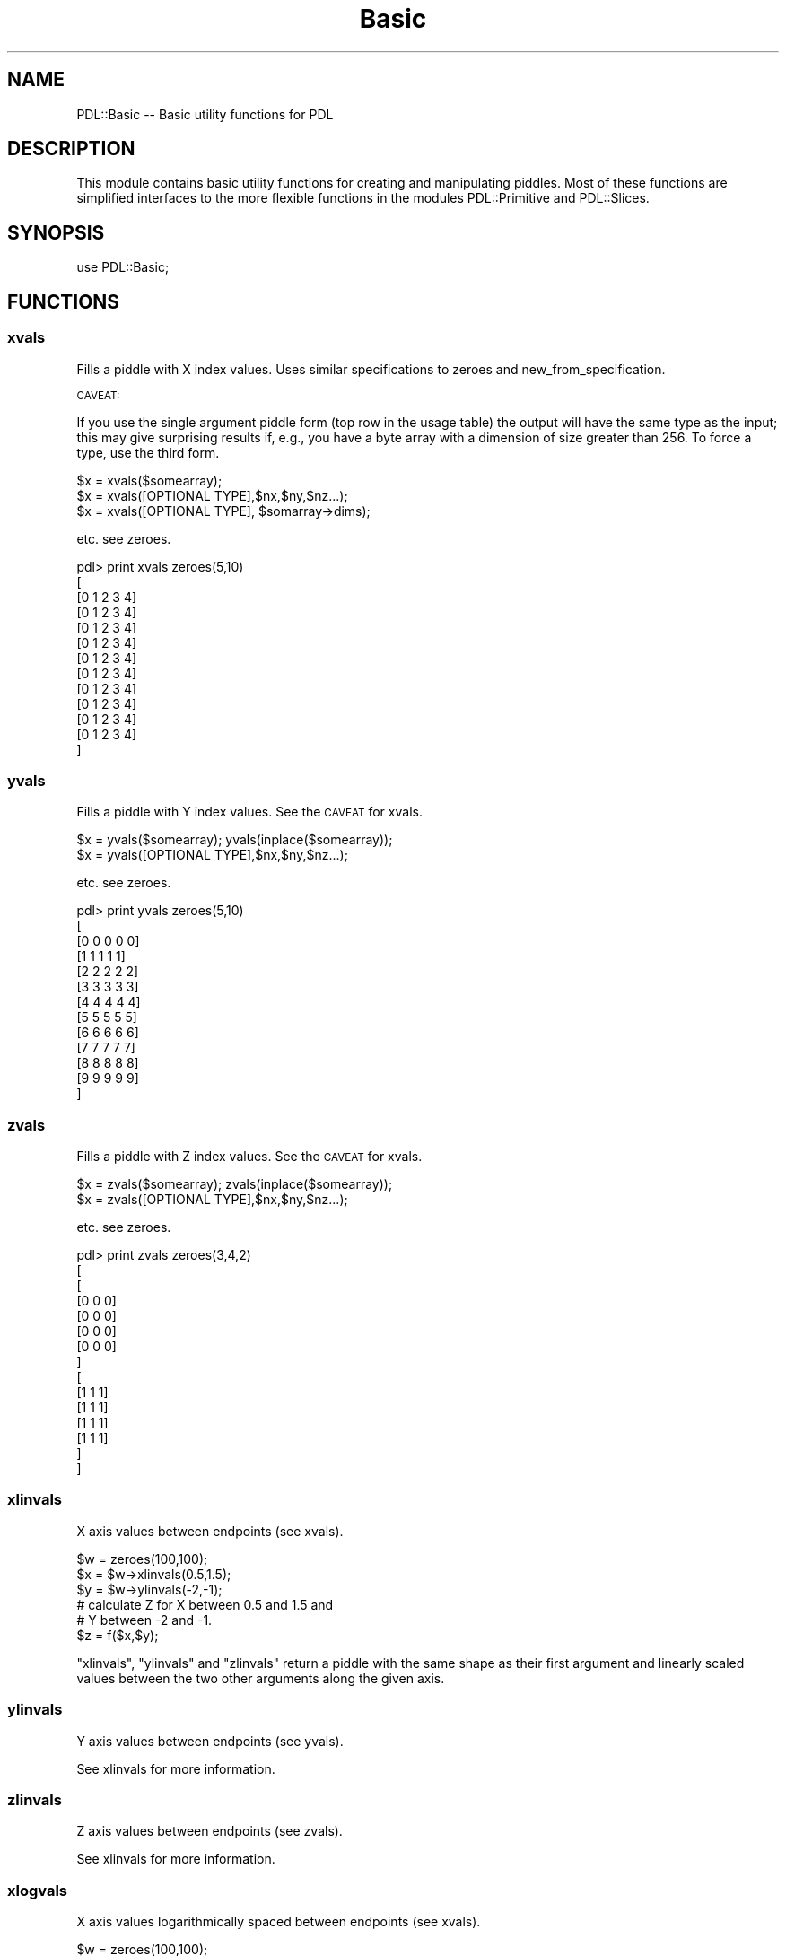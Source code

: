 .\" Automatically generated by Pod::Man 4.14 (Pod::Simple 3.40)
.\"
.\" Standard preamble:
.\" ========================================================================
.de Sp \" Vertical space (when we can't use .PP)
.if t .sp .5v
.if n .sp
..
.de Vb \" Begin verbatim text
.ft CW
.nf
.ne \\$1
..
.de Ve \" End verbatim text
.ft R
.fi
..
.\" Set up some character translations and predefined strings.  \*(-- will
.\" give an unbreakable dash, \*(PI will give pi, \*(L" will give a left
.\" double quote, and \*(R" will give a right double quote.  \*(C+ will
.\" give a nicer C++.  Capital omega is used to do unbreakable dashes and
.\" therefore won't be available.  \*(C` and \*(C' expand to `' in nroff,
.\" nothing in troff, for use with C<>.
.tr \(*W-
.ds C+ C\v'-.1v'\h'-1p'\s-2+\h'-1p'+\s0\v'.1v'\h'-1p'
.ie n \{\
.    ds -- \(*W-
.    ds PI pi
.    if (\n(.H=4u)&(1m=24u) .ds -- \(*W\h'-12u'\(*W\h'-12u'-\" diablo 10 pitch
.    if (\n(.H=4u)&(1m=20u) .ds -- \(*W\h'-12u'\(*W\h'-8u'-\"  diablo 12 pitch
.    ds L" ""
.    ds R" ""
.    ds C` ""
.    ds C' ""
'br\}
.el\{\
.    ds -- \|\(em\|
.    ds PI \(*p
.    ds L" ``
.    ds R" ''
.    ds C`
.    ds C'
'br\}
.\"
.\" Escape single quotes in literal strings from groff's Unicode transform.
.ie \n(.g .ds Aq \(aq
.el       .ds Aq '
.\"
.\" If the F register is >0, we'll generate index entries on stderr for
.\" titles (.TH), headers (.SH), subsections (.SS), items (.Ip), and index
.\" entries marked with X<> in POD.  Of course, you'll have to process the
.\" output yourself in some meaningful fashion.
.\"
.\" Avoid warning from groff about undefined register 'F'.
.de IX
..
.nr rF 0
.if \n(.g .if rF .nr rF 1
.if (\n(rF:(\n(.g==0)) \{\
.    if \nF \{\
.        de IX
.        tm Index:\\$1\t\\n%\t"\\$2"
..
.        if !\nF==2 \{\
.            nr % 0
.            nr F 2
.        \}
.    \}
.\}
.rr rF
.\" ========================================================================
.\"
.IX Title "Basic 3"
.TH Basic 3 "2019-12-08" "perl v5.32.0" "User Contributed Perl Documentation"
.\" For nroff, turn off justification.  Always turn off hyphenation; it makes
.\" way too many mistakes in technical documents.
.if n .ad l
.nh
.SH "NAME"
PDL::Basic \-\- Basic utility functions for PDL
.SH "DESCRIPTION"
.IX Header "DESCRIPTION"
This module contains basic utility functions for
creating and manipulating piddles. Most of these functions
are simplified interfaces to the more flexible functions in
the modules 
PDL::Primitive 
and 
PDL::Slices.
.SH "SYNOPSIS"
.IX Header "SYNOPSIS"
.Vb 1
\& use PDL::Basic;
.Ve
.SH "FUNCTIONS"
.IX Header "FUNCTIONS"
.SS "xvals"
.IX Subsection "xvals"
Fills a piddle with X index values.  Uses similar specifications to
zeroes and new_from_specification.
.PP
\&\s-1CAVEAT:\s0
.PP
If you use the single argument piddle form (top row
in the usage table) the output will have the same type as the input;
this may give surprising results if, e.g., you have a byte array with
a dimension of size greater than 256.  To force a type, use the third form.
.PP
.Vb 3
\& $x = xvals($somearray);
\& $x = xvals([OPTIONAL TYPE],$nx,$ny,$nz...);
\& $x = xvals([OPTIONAL TYPE], $somarray\->dims);
.Ve
.PP
etc. see zeroes.
.PP
.Vb 10
\&  pdl> print xvals zeroes(5,10)
\&  [
\&   [0 1 2 3 4]
\&   [0 1 2 3 4]
\&   [0 1 2 3 4]
\&   [0 1 2 3 4]
\&   [0 1 2 3 4]
\&   [0 1 2 3 4]
\&   [0 1 2 3 4]
\&   [0 1 2 3 4]
\&   [0 1 2 3 4]
\&   [0 1 2 3 4]
\&  ]
.Ve
.SS "yvals"
.IX Subsection "yvals"
Fills a piddle with Y index values.  See the \s-1CAVEAT\s0 for xvals.
.PP
.Vb 2
\& $x = yvals($somearray); yvals(inplace($somearray));
\& $x = yvals([OPTIONAL TYPE],$nx,$ny,$nz...);
.Ve
.PP
etc. see zeroes.
.PP
.Vb 10
\& pdl> print yvals zeroes(5,10)
\& [
\&  [0 0 0 0 0]
\&  [1 1 1 1 1]
\&  [2 2 2 2 2]
\&  [3 3 3 3 3]
\&  [4 4 4 4 4]
\&  [5 5 5 5 5]
\&  [6 6 6 6 6]
\&  [7 7 7 7 7]
\&  [8 8 8 8 8]
\&  [9 9 9 9 9]
\& ]
.Ve
.SS "zvals"
.IX Subsection "zvals"
Fills a piddle with Z index values.  See the \s-1CAVEAT\s0 for xvals.
.PP
.Vb 2
\& $x = zvals($somearray); zvals(inplace($somearray));
\& $x = zvals([OPTIONAL TYPE],$nx,$ny,$nz...);
.Ve
.PP
etc. see zeroes.
.PP
.Vb 10
\& pdl> print zvals zeroes(3,4,2)
\& [
\&  [
\&   [0 0 0]
\&   [0 0 0]
\&   [0 0 0]
\&   [0 0 0]
\&  ]
\&  [
\&   [1 1 1]
\&   [1 1 1]
\&   [1 1 1]
\&   [1 1 1]
\&  ]
\& ]
.Ve
.SS "xlinvals"
.IX Subsection "xlinvals"
X axis values between endpoints (see xvals).
.PP
.Vb 6
\& $w = zeroes(100,100);
\& $x = $w\->xlinvals(0.5,1.5);
\& $y = $w\->ylinvals(\-2,\-1);
\& # calculate Z for X between 0.5 and 1.5 and
\& # Y between \-2 and \-1.
\& $z = f($x,$y);
.Ve
.PP
\&\f(CW\*(C`xlinvals\*(C'\fR, \f(CW\*(C`ylinvals\*(C'\fR and \f(CW\*(C`zlinvals\*(C'\fR return a piddle with the same shape
as their first argument and linearly scaled values between the two other
arguments along the given axis.
.SS "ylinvals"
.IX Subsection "ylinvals"
Y axis values between endpoints (see yvals).
.PP
See xlinvals for more information.
.SS "zlinvals"
.IX Subsection "zlinvals"
Z axis values between endpoints (see zvals).
.PP
See xlinvals for more information.
.SS "xlogvals"
.IX Subsection "xlogvals"
X axis values logarithmically spaced between endpoints (see xvals).
.PP
.Vb 6
\& $w = zeroes(100,100);
\& $x = $w\->xlogvals(1e\-6,1e\-3);
\& $y = $w\->ylinvals(1e\-4,1e3);
\& # calculate Z for X between 1e\-6 and 1e\-3 and
\& # Y between 1e\-4 and 1e3.
\& $z = f($x,$y);
.Ve
.PP
\&\f(CW\*(C`xlogvals\*(C'\fR, \f(CW\*(C`ylogvals\*(C'\fR and \f(CW\*(C`zlogvals\*(C'\fR return a piddle with the same shape
as their first argument and logarithmically scaled values between the two other
arguments along the given axis.
.SS "ylogvals"
.IX Subsection "ylogvals"
Y axis values logarithmically spaced between endpoints (see yvals).
.PP
See xlogvals for more information.
.SS "zlogvals"
.IX Subsection "zlogvals"
Z axis values logarithmically spaced between endpoints (see zvals).
.PP
See xlogvals for more information.
.SS "allaxisvals"
.IX Subsection "allaxisvals"
Synonym for ndcoords \- enumerates all coordinates in a
\&\s-1PDL\s0 or dim list, adding an extra dim on the front to accommodate
the vector coordinate index (the form expected by indexND,
range, and interpND).  See ndcoords for more detail.
.PP
\&\f(CW$indices\fR = allaxisvals($pdl);
\&\f(CW$indices\fR = allaxisvals(@dimlist);
\&\f(CW$indices\fR = allaxisvals($type,@dimlist);
.SS "ndcoords"
.IX Subsection "ndcoords"
Enumerate pixel coordinates for an N\-D piddle
.PP
Returns an enumerated list of coordinates suitable for use in
indexND or range: you feed
in a dimension list and get out a piddle whose 0th dimension runs over
dimension index and whose 1st through Nth dimensions are the
dimensions given in the input.  If you feed in a piddle instead of a
perl list, then the dimension list is used, as in xvals etc.
.PP
Unlike xvals etc., if you supply a piddle input, you get 
out a piddle of the default piddle type: double.   This causes less
surprises than the previous default of keeping the data type of
the input piddle since that rarely made sense in most usages.
.PP
\&\f(CW$indices\fR = ndcoords($pdl);
\&\f(CW$indices\fR = ndcoords(@dimlist);
\&\f(CW$indices\fR = ndcoords($type,@dimlist);
.PP
.Vb 1
\&  pdl> print ndcoords(2,3)
\&
\&  [
\&   [
\&    [0 0]
\&    [1 0]
\&   ]
\&   [
\&    [0 1]
\&    [1 1]
\&   ]
\&   [
\&    [0 2]
\&    [1 2]
\&   ]
\&  ]
\&
\&  pdl> $w = zeroes(byte,2,3);        # $w is a 2x3 byte piddle
\&  pdl> $y = ndcoords($w);            # $y inherits $w\*(Aqs type
\&  pdl> $c = ndcoords(long,$w\->dims); # $c is a long piddle, same dims as $y
\&  pdl> help $y;
\&  This variable is   Byte D [2,2,3]              P            0.01Kb
\&  pdl> help $c;
\&  This variable is   Long D [2,2,3]              P            0.05Kb
.Ve
.SS "hist"
.IX Subsection "hist"
Create histogram of a piddle
.PP
.Vb 2
\& $hist = hist($data);
\& ($xvals,$hist) = hist($data);
.Ve
.PP
or
.PP
.Vb 2
\& $hist = hist($data,$min,$max,$step);
\& ($xvals,$hist) = hist($data,[$min,$max,$step]);
.Ve
.PP
If \f(CW\*(C`hist\*(C'\fR is run in list context, \f(CW$xvals\fR gives the
computed bin centres as double values.
.PP
A nice idiom (with 
PDL::Graphics::PGPLOT) is
.PP
.Vb 1
\& bin hist $data;  # Plot histogram
.Ve
.PP
.Vb 5
\& pdl> p $y
\& [13 10 13 10 9 13 9 12 11 10 10 13 7 6 8 10 11 7 12 9 11 11 12 6 12 7]
\& pdl> $h = hist $y,0,20,1; # hist with step 1, min 0 and 20 bins
\& pdl> p $h
\& [0 0 0 0 0 0 2 3 1 3 5 4 4 4 0 0 0 0 0 0]
.Ve
.SS "whist"
.IX Subsection "whist"
Create a weighted histogram of a piddle
.PP
.Vb 2
\& $hist = whist($data, $wt, [$min,$max,$step]);
\& ($xvals,$hist) = whist($data, $wt, [$min,$max,$step]);
.Ve
.PP
If requested, \f(CW$xvals\fR gives the computed bin centres
as type double values.  \f(CW$data\fR and \f(CW$wt\fR should have
the same dimensionality and extents.
.PP
A nice idiom (with 
PDL::Graphics::PGPLOT) is
.PP
.Vb 1
\& bin whist $data, $wt;  # Plot histogram
.Ve
.PP
.Vb 6
\& pdl> p $y
\& [13 10 13 10 9 13 9 12 11 10 10 13 7 6 8 10 11 7 12 9 11 11 12 6 12 7]
\& pdl> $wt = grandom($y\->nelem)
\& pdl> $h = whist $y, $wt, 0, 20, 1 # hist with step 1, min 0 and 20 bins
\& pdl> p $h                        
\& [0 0 0 0 0 0 \-0.49552342  1.7987439 0.39450696  4.0073722 \-2.6255299 \-2.5084501  2.6458365  4.1671676 0 0 0 0 0 0]
.Ve
.SS "sequence"
.IX Subsection "sequence"
Create array filled with a sequence of values
.PP
.Vb 1
\& $w = sequence($y); $w = sequence [OPTIONAL TYPE], @dims;
.Ve
.PP
etc. see zeroes.
.PP
.Vb 9
\& pdl> p sequence(10)
\& [0 1 2 3 4 5 6 7 8 9]
\& pdl> p sequence(3,4)
\& [
\&  [ 0  1  2]
\&  [ 3  4  5]
\&  [ 6  7  8]
\&  [ 9 10 11]
\& ]
.Ve
.SS "rvals"
.IX Subsection "rvals"
Fills a piddle with radial distance values from some centre.
.PP
.Vb 2
\& $r = rvals $piddle,{OPTIONS};
\& $r = rvals [OPTIONAL TYPE],$nx,$ny,...{OPTIONS};
.Ve
.PP
.Vb 1
\& Options:
\&
\& Centre => [$x,$y,$z...] # Specify centre
\& Center => [$x,$y.$z...] # synonym.
\&
\& Squared => 1 # return distance squared (i.e., don\*(Aqt take the square root)
.Ve
.PP
.Vb 10
\& pdl> print rvals long,7,7,{Centre=>[2,2]}
\& [
\&  [2 2 2 2 2 3 4]
\&  [2 1 1 1 2 3 4]
\&  [2 1 0 1 2 3 4]
\&  [2 1 1 1 2 3 4]
\&  [2 2 2 2 2 3 4]
\&  [3 3 3 3 3 4 5]
\&  [4 4 4 4 4 5 5]
\& ]
.Ve
.PP
If \f(CW\*(C`Center\*(C'\fR is not specified, the midpoint for a given dimension of
size \f(CW\*(C`N\*(C'\fR is given by \f(CW\*(C` int(N/2) \*(C'\fR so that the midpoint always falls
on an exact pixel point in the data.  For dimensions of even size,
that means the midpoint is shifted by 1/2 pixel from the true center
of that dimension.
.PP
Also note that the calculation for \f(CW\*(C`rvals\*(C'\fR for integer values
does not promote the datatype so you will have wraparound when
the value calculated for \f(CW\*(C` r**2 \*(C'\fR is greater than the datatype
can hold.  If you need exact values, be sure to use large integer
or floating point datatypes.
.PP
For a more general metric, one can define, e.g.,
.PP
.Vb 8
\& sub distance {
\&   my ($w,$centre,$f) = @_;
\&   my ($r) = $w\->allaxisvals\-$centre;
\&   $f\->($r);
\& }
\& sub l1 { sumover(abs($_[0])); }
\& sub euclid { use PDL::Math \*(Aqpow\*(Aq; pow(sumover(pow($_[0],2)),0.5); }
\& sub linfty { maximum(abs($_[0])); }
.Ve
.PP
so now
.PP
.Vb 1
\& distance($w, $centre, \e&euclid);
.Ve
.PP
will emulate rvals, while \f(CW\*(C`\e&l1\*(C'\fR and \f(CW\*(C`\e&linfty\*(C'\fR will generate other
well-known norms.
.SS "axisvals"
.IX Subsection "axisvals"
Fills a piddle with index values on Nth dimension
.PP
.Vb 1
\& $z = axisvals ($piddle, $nth);
.Ve
.PP
This is the routine, for which xvals, yvals etc
are mere shorthands. \f(CW\*(C`axisvals\*(C'\fR can be used to fill along any dimension,
using a parameter.
.PP
See also allaxisvals, which generates all axis values 
simultaneously in a form useful for range, interpND, 
indexND, etc.
.PP
Note the 'from specification' style (see zeroes) is
not available here, for obvious reasons.
.SS "transpose"
.IX Subsection "transpose"
transpose rows and columns.
.PP
.Vb 1
\& $y = transpose($w);
.Ve
.PP
.Vb 12
\& pdl> $w = sequence(3,2)
\& pdl> p $w
\& [
\&  [0 1 2]
\&  [3 4 5]
\& ]                                                                               
\& pdl> p transpose( $w )
\& [
\&  [0 3]
\&  [1 4]
\&  [2 5]                                                                          
\& ]
.Ve
